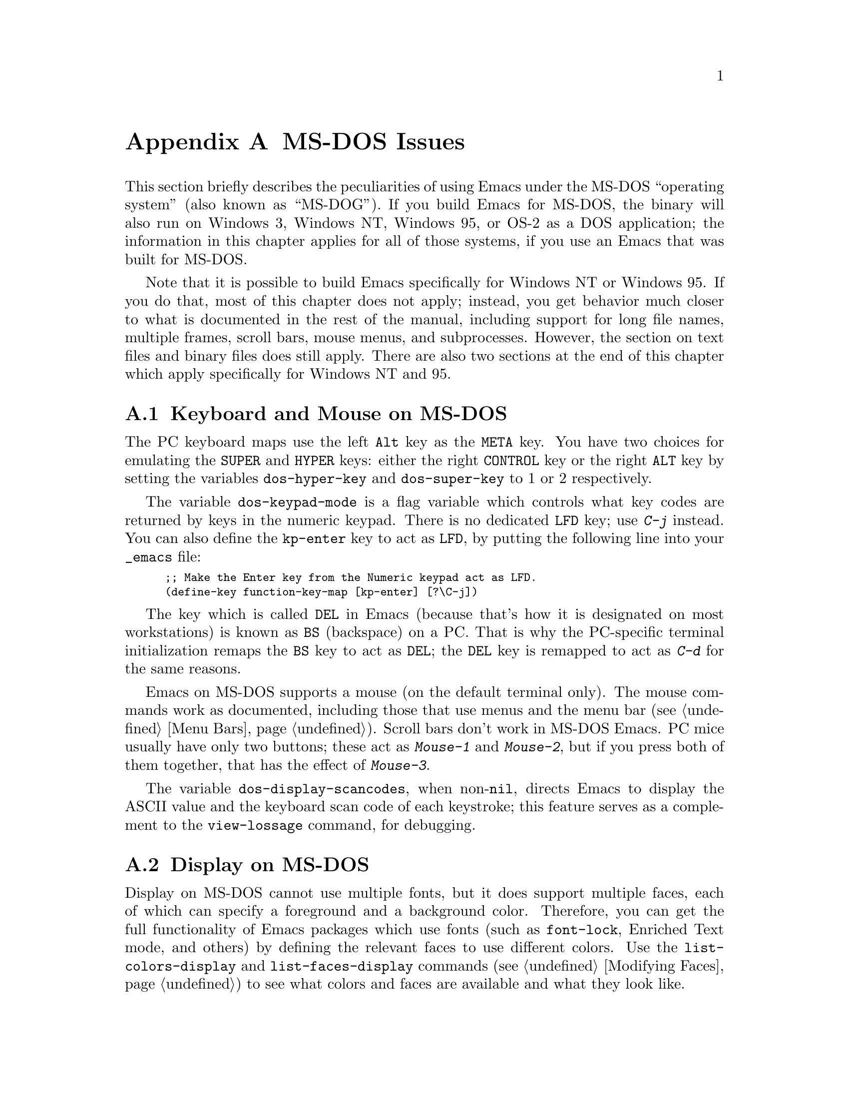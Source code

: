 @c This is part of the Emacs manual.
@c Copyright (C) 1985, 86, 87, 93, 94, 95, 1996 Free Software Foundation, Inc.
@c See file emacs.texi for copying conditions.
@node MS-DOS, Manifesto, Antinews, Top
@appendix MS-DOS Issues
@cindex MS-DOG
@cindex MS-DOS peculiarities

  This section briefly describes the peculiarities of using Emacs under
the MS-DOS ``operating system'' (also known as ``MS-DOG'').  If you
build Emacs for MS-DOS, the binary will also run on Windows 3, Windows
NT, Windows 95, or OS-2 as a DOS application; the information in this
chapter applies for all of those systems, if you use an Emacs that was
built for MS-DOS.

  Note that it is possible to build Emacs specifically for Windows NT or
Windows 95.  If you do that, most of this chapter does not apply;
instead, you get behavior much closer to what is documented in the rest
of the manual, including support for long file names, multiple frames,
scroll bars, mouse menus, and subprocesses.  However, the section on
text files and binary files does still apply.  There are also two
sections at the end of this chapter which apply specifically for Windows
NT and 95.

@menu
* Keyboard and Mouse on MS-DOS::
* Display on MS-DOS::
* File Names on MS-DOS::
* Text and Binary::
* Printing and MS-DOS::
* Subprocesses on MS-DOS::
* Windows Subprocesses::
* System Menu on Windows::
@end menu

@node Keyboard and Mouse on MS-DOS
@section Keyboard and Mouse on MS-DOS

@cindex Meta (under MS-DOS)
@cindex Hyper (under MS-DOS)
@cindex Super (under MS-DOS)
@vindex dos-super-key
@vindex dos-hyper-key
  The PC keyboard maps use the left @key{Alt} key as the @key{META}
key.  You have two choices for emulating the @key{SUPER} and
@key{HYPER} keys: either the right @key{CONTROL} key or the right
@key{ALT} key by setting the variables @code{dos-hyper-key} and
@code{dos-super-key} to 1 or 2 respectively.

@kindex LFD (MS-DOS)
@vindex dos-keypad-mode
  The variable @code{dos-keypad-mode} is a flag variable which controls
what key codes are returned by keys in the numeric keypad.  There is
no dedicated @key{LFD} key; use @kbd{C-j} instead.  You can also
define the @key{kp-enter} key to act as @key{LFD}, by putting the
following line into your @file{_emacs} file:

@smallexample
;; Make the Enter key from the Numeric keypad act as LFD.
(define-key function-key-map [kp-enter] [?\C-j])
@end smallexample

@kindex DEL (MS-DOS)
@kindex BS (MS-DOS)
  The key which is called @key{DEL} in Emacs (because that's how it is
designated on most workstations) is known as @key{BS} (backspace) on a
PC.  That is why the PC-specific terminal initialization remaps the
@key{BS} key to act as @key{DEL}; the @key{DEL} key is remapped to act
as @kbd{C-d} for the same reasons.

@cindex mouse support under MS-DOS
  Emacs on MS-DOS supports a mouse (on the default terminal only).
The mouse commands work as documented, including those that use menus
and the menu bar (@pxref{Menu Bars}).  Scroll bars don't work in
MS-DOS Emacs.  PC mice usually have only two buttons; these act as
@kbd{Mouse-1} and @kbd{Mouse-2}, but if you press both of them
together, that has the effect of @kbd{Mouse-3}.

@vindex dos-display-scancodes
  The variable @code{dos-display-scancodes}, when non-@code{nil},
directs Emacs to display the ASCII value and the keyboard scan code of
each keystroke; this feature serves as a complement to the
@code{view-lossage} command, for debugging.

@node Display on MS-DOS
@section Display on MS-DOS
@cindex faces under MS-DOS
@cindex fonts, emulating under MS-DOS

  Display on MS-DOS cannot use multiple fonts, but it does support
multiple faces, each of which can specify a foreground and a background
color.  Therefore, you can get the full functionality of Emacs
packages which use fonts (such as @code{font-lock}, Enriched Text
mode, and others) by defining the relevant faces to use different
colors.  Use the @code{list-colors-display} and
@code{list-faces-display} commands (@pxref{Modifying Faces}) to see
what colors and faces are available and what they look like.

@cindex frames on MS-DOS
  Multiple frames (@pxref{Frames}) are supported on MS-DOS, but they all
overlap, so you only see a single frame at any given moment.  That
single visible frame occupies the entire screen.  When you run Emacs
under Windows version 3, you can make the visible frame smaller than
the full screen, but Emacs still cannot display more than a single
frame at a time.

@cindex frame size under MS-DOS
@findex mode4350
@findex mode25
  The @code{mode4350} command switches the display to 43 or 50
lines, depending on your hardware; the @code{mode25} command switches
to the default 80x25 screen size.

  By default, Emacs only knows how to set screen sizes of 80 columns by
25 or 43/50 rows.  However, if your video adapter has special video
modes that will switch the display to other sizes, you can have Emacs
support those too.  When you ask Emacs to switch the frame to @var{n}
rows by @var{m} cols dimensions, it checks if there is a variable called
@code{screen-dimensions-@var{n}x@var{m}}, and if so, uses its value
(which must be an integer) as the video mode to switch to.  (Emacs
switches to that video mode by calling the BIOS @code{Set Video Mode}
function with the value of @code{screen-dimensions-@var{n}x@var{m}} in
the @code{AL} register.)  For example, suppose your adapter will switch
to 66x80 dimensions when put into video mode 85.  Then you can make
Emacs support this screen size by putting the following into your
@file{_emacs} file:

@example
(setq screen-dimensions-66x80 85)
@end example

  Since Emacs on MS-DOS can only set the frame size to specific
supported dimensions, it cannot honor every possible frame resizing
request.  When an unsupported size is requested, Emacs chooses the next
larger supported size beyond the specified size.  For example, if you
ask for 36x80 frame, you will get 50x80 instead.

  The variables @code{screen-dimensions-@var{n}x@var{m}} are used only
when they exactly match the specified size; the search for the next
larger supported size ignores them.  In the above example, even if your
VGA supports 44x80 dimensions and you define a variable
@code{screen-dimensions-44x80} with a suitable value, you will still get
50x80 screen when you ask for a 36x80 frame.  If you want to get the
44x80 size in this case, you can do it by setting the variable named
@code{screen-dimensions-36x80} with the same video mode value as
@code{screen-dimensions-44x80}.

  Changing frame dimensions on MS-DOS has the effect of changing all the
other frames to the new dimensions.

@node File Names on MS-DOS
@section File Names on MS-DOS
@cindex file names under MS-DOS
@cindex init file, default name under MS-DOS

  MS-DOS normally uses a backslash, @samp{\}, to separate name units
within a file name, instead of the slash used on other systems.  Emacs
on MS-DOS permits use of either slash or backslash, and also knows
about drive letters in file names.

  On MS-DOS, file names are case-insensitive and limited to eight
characters, plus optionally a period and three more characters.  Emacs
knows enough about these limitations to handle file names that were
meant for other operating systems.  For instance, leading dots
@samp{.} in file names are invalid in MS-DOS, so Emacs transparently
converts them to underscores @samp{_}; thus your default init file
(@pxref{Init File}) is called @file{_emacs} on MS-DOS.  Excess
characters before or after the period are generally ignored by MS-DOS
itself, so if you, e.g., visit a file
@file{LongFileName.EvenLongerExtension}, you will silently get
@file{longfile.eve}; but Emacs will still display the long file name
on the mode line.  Other than that, it's up to you to specify file
names which are valid under MS-DOS; the transparent conversion as
described above only works on file names built into Emacs.

@cindex backup file names on MS-DOS
  The above restrictions on the file names on MS-DOS make it almost
impossible to construct the name of a backup file (@pxref{Backup
Names}) without losing some of the original file name characters.  For
example, the name of a backup file for @file{docs.txt} is
@file{docs.tx~} even if single backup is used.

@cindex file names under Windows 95/NT
@cindex long file names on MS-DOS under Windows 95/NT
  If you run Emacs as a DOS application under Windows 95 or NT, you can
turn on support for long file names.  If you do that, Emacs doesn't
truncate file names or convert them to lower case; instead, it uses the
file names that you specify, verbatim.  To enable long file name
support, set the environment variable @code{LFN} to @samp{y} before
starting Emacs.

@cindex @code{HOME} directory under MS-DOS
  MS-DOS has no notion of home directory, so Emacs on MS-DOS pretends
that the directory where it is installed is the value of @code{HOME}
environment variable.  That is, if your Emacs binary,
@file{emacs.exe}, is in the directory @file{c:/utils/emacs/bin}, then
Emacs acts as if @code{HOME} were set to @samp{c:/utils/emacs}.  In
particular, that is where Emacs looks for the init file @file{_emacs}.
With this in mind, you can use @samp{~} in file names as an alias for
the home directory, as you would in Unix.  You can also set @code{HOME}
variable in the environment before starting Emacs; its value will then
override the above default behavior.

@node Text and Binary
@section Text Files and Binary Files
@cindex text and binary files on MS-DOS

@vindex file-name-buffer-file-type-alist
  Emacs on MS-DOS distinguishes between text and binary files.  This
distinction is not part of MS-DOS; it is made by Emacs only.  Emacs
treats files of human-readable text (including program source code) as
text files, and treats executable programs, compressed archives, etc.,
as binary files.  Emacs uses the file name to decide whether to treat
a file as text or binary: the variable
@code{file-name-buffer-file-type-alist} defines the file name patterns
which denote binary files.

  Emacs reads and writes binary files verbatim.  Text files use a two
character sequence to end a line: carriage-return (control-m) followed
by newline (control-j).  When you visit a text file, Emacs strips off
these control-m characters; when you write a text file to disk, Emacs
puts them back in.  Thus, the text appears within Emacs with just a
newline character at the end of each line.

  You can tell whether Emacs considers the visited file as text or
binary based on the mode line (@pxref{Mode Line}).  Text files have a
@samp{T:} marker prefixed to the major mode name; binary files have a
@samp{B:} prefix.

@cindex cursor location, under MS-DOS
@cindex point location, under MS-DOS
@findex what-cursor-position (@r{MS-DOS})
  One consequence of this special format-conversion of text files is
that character positions as reported by Emacs (@pxref{Position Info})
do not agree with the file size information known to the operating
system.

@node Printing and MS-DOS
@section Printing and MS-DOS

  Printing commands, such as @code{lpr-buffer} (@pxref{Hardcopy}) and
@code{ps-print-buffer} (@pxref{Postscript}) can work in MS-DOS by
sending the output to one of the printer ports, if a Unix-style @code{lpr}
program is unavailable.  A few DOS-specific variables control how this
works.

@vindex dos-printer
  If you want to use your local printer, printing on it in the usual DOS
manner, then set the Lisp variable @code{dos-printer} to the name of the
printer port---for example. @code{"PRN"}, the usual local printer port
(that's the default), or @code{"LPT2"} or @code{"COM1"} for a serial
printer.  You can also set @code{dos-printer} to a file name, in which
case ``printed'' output is actually appended to that file.  If you set
@code{dos-printer} to @code{"NUL"}, printed output is silently
discarded.

  If you set @code{dos-printer} to a file name, it's best to use an
absolute file name.  Emacs changes the working directory according to
the default directory of the current buffer, so if the file name in
@code{dos-printer} is relative, you will end up with several such files,
each one in the directory of the buffer from which the printing was
done.

@findex print-buffer, under MS-DOS
@findex print-region, under MS-DOS
@vindex lpr-headers-switches, under MS-DOS
  The commands @code{print-buffer} and @code{print-region} call the
@code{pr} program, or use special switches to the @code{lpr} program, to
produce headers on each printed page.  MS-DOS doesn't normally have
these programs, so by default, the variable @code{lpr-headers-switches}
is set so that the requests to print page headers are silently ignored.
Thus, @code{print-buffer} and @code{print-region} produce the same
output as @code{lpr-buffer} and @code{lpr-region}, respectively.  If you
do have a suitable @code{pr} program (e.g., from GNU Textutils), set
@code{lpr-headers-switches} to @code{nil}; Emacs will then call
@code{pr} to produce the page headers, and print the resulting output as
specified by @code{dos-printer}.

@vindex print-region-function under MS-DOS
@cindex lpr usage under MS-DOS
@vindex lpr-command, under MS-DOS
@vindex lpr-switches, under MS-DOS
  Finally, if you do have an @code{lpr} work-alike, you can set
@code{print-region-function} to @code{nil}.  Then Emacs uses @code{lpr}
for printing, as on other systems.  (If the name of the program isn't
@code{lpr}, set the @code{lpr-command} variable to specify where to find
it.)

@findex ps-print-buffer, under MS-DOS
@findex ps-print-buffer-with-faces, under MS-DOS
@findex ps-print-region, under MS-DOS
@findex ps-print-region-with-faces, under MS-DOS
@findex ps-spool-buffer, under MS-DOS
@findex ps-spool-buffer-with-faces, under MS-DOS
@findex ps-spool-region, under MS-DOS
@findex ps-spool-region-with-faces, under MS-DOS
@vindex dos-ps-printer
@vindex ps-lpr-command, under MS-DOS
@vindex ps-lpr-switches, under MS-DOS
  A separate variable, @code{dos-ps-printer}, defines how PostScript
files should be printed.  If its value is a string, it is used as the
name of the device (or file) to which PostScript output is sent, just as
@code{dos-printer} is used for non-PostScript printing.  (These are two
distinct variables in case you have two printers attached to two
different ports, and only one of them is a PostScript printer.)  If the
value of @code{dos-ps-printer} is not a string, then the variables
@code{ps-lpr-command} and @code{ps-lpr-switches} (@pxref{Postscript})
control how to print PostScript files.  Thus, if you have a
non-PostScript printer, you can set these variables to the name and the
switches appropriate for a PostScript interpreter program (e.g.,
Ghostscript).

  For example, to use Ghostscript for printing on an Epson printer
connected to @samp{LPT2} port, put this on your @file{.emacs} file:

@example
(setq dos-ps-printer t)  ; @r{Anything but a string.}
(setq ps-lpr-command "c:/gs/gs386")
(setq ps-lpr-switches '("-q" "-dNOPAUSE"
			"-sDEVICE=epson"
			"-r240x72"
			"-sOutputFile=LPT2"
			"-Ic:/gs"
			"-"))
@end example

@noindent
(This assumes that Ghostscript is installed in the @file{"c:/gs"}
directory.)

@node Subprocesses on MS-DOS
@section Subprocesses on MS-DOS

@cindex compilation under MS-DOS
@cindex inferior processes under MS-DOS
@findex compile (@r{MS-DOS})
@findex grep (@r{MS-DOS})
  Because MS-DOS is a single-process ``operating system'',
asynchronous subprocesses are not available.  In particular, Shell
mode and its variants do not work.  Most Emacs features that use
asynchronous subprocesses also don't work on MS-DOS, including
spelling correction and GUD.  When in doubt, try and see; commands that
don't work print an error message saying that asynchronous processes
aren't supported.

  Compilation under Emacs with @kbd{M-x compile} and grep with
@kbd{M-x grep} do work, by running the inferior processes synchronously.
This means you cannot do any more editing until the compilation or the
grep process finishes.

@cindex printing under MS-DOS
  Printing commands, such as @code{lpr-buffer} (@pxref{Hardcopy}) and
@code{ps-print-buffer} (@pxref{Postscript}), work in MS-DOS by sending
the output to one of the printer ports.  @xref{Printing and MS-DOS}.

  When you run a subprocess synchronously on MS-DOS, make sure the
program terminates and does not try to read keyboard input.  If the
program does not terminate on its own, you will be unable to terminate
it, because MS-DOS provides no general way to terminate a process.

  Accessing files on other machines is not supported on MS-DOS.  Other
network-oriented commands such as sending mail, Web browsing, remote
login, etc., don't work either, unless network access is built into
MS-DOS with some network redirector.

@cindex directory listing on MS-DOS
@vindex dired-listing-switches (@r{MS-DOS})
  Dired on MS-DOS uses the @code{ls-lisp} package where other
platforms use the system @code{ls} command.  Therefore, Dired on
MS-DOS supports only some of the possible options you can mention in
the @code{dired-listing-switches} variable.  The options that work are
@samp{-A}, @samp{-a}, @samp{-c}, @samp{-i}, @samp{-r}, @samp{-S},
@samp{-s}, @samp{-t}, and @samp{-u}.

@node Windows Subprocesses
@section Subprocesses on Windows 95 and Windows NT

Subprocesses, both synchronous and asynchronous, work fine on both
Windows 95 and Windows NT as long as you run only 32-bit Windows
applications.  However, when you run a DOS application in a subprocess,
you may encounter problems or be unable to run the application at all;
and if you run two DOS applications at the same time in two
subprocesses, you may have to reboot your system.

Since the standard command interpreter (and most command line utilities)
on Windows 95 are DOS applications, these problems are significant when
using that system.  But there's nothing we can do about them; only
Microsoft can fix them.

If you run just one DOS application subprocess, the subprocess should
work as expected as long as it is ``well-behaved'' and does not perform
direct screen access or other unusual actions.  If you have a CPU
monitor application, your machine will appear to be 100% busy even when
the DOS application is idle, but this is only an artefact of the way CPU
monitors measure processor load.

You must terminate the DOS application before you start any other DOS
application in a different subprocess.  Emacs is unable to interrupt or
terminate a DOS subprocess.  The only way you can terminate such a
subprocess is by giving it a command that tells its program to exit.

If you attempt to run two DOS applications at the same time in separate
subprocesses, the second one that is started will be suspended until the
first one finishes, even if either or both of them are asynchronous.

If you can go to the first subprocess, and tell it to exit, the second
subprocess should continue normally.  However, if the second subprocess
is synchronous, Emacs itself will be hung until the first subprocess
finishes.  If it will not finish without user input, then you have no
choice but to reboot if you are running on Windows 95.  If you are
running on Windows NT, you can use a process viewer application to kill
the appropriate instance of ntvdm instead (this will terminate both DOS
subprocesses).

If you have to reboot Windows 95 in this situation, do not use the
@code{Shutdown} command on the @code{Start} menu; that usually hangs the
system.  Instead, type @kbd{CTL-ALT-@key{DEL}} and then choose
@code{Shutdown}.  That usually works, although it may take a few minutes
to do its job.

@node System Menu on Windows
@section Using the System Menu on Windows

Emacs normally turns off the Windows feature that tapping the @key{ALT}
key invokes the Windows menu.  The reason is that the @key{ALT} also
serves as @key{META} in Emacs.  When using Emacs, users often press the
@key{META} key temporarily and then change their minds; if this has the
effect of bringing up the Windows menu, it alters the meaning of
subsequent commands.  Many users find this frustrating. 

@vindex win32-pass-alt-to-system
You can reenable Windows's default handling of tapping the @key{ALT} key
by setting @code{win32-pass-alt-to-system} to a non-@code{nil} value.

